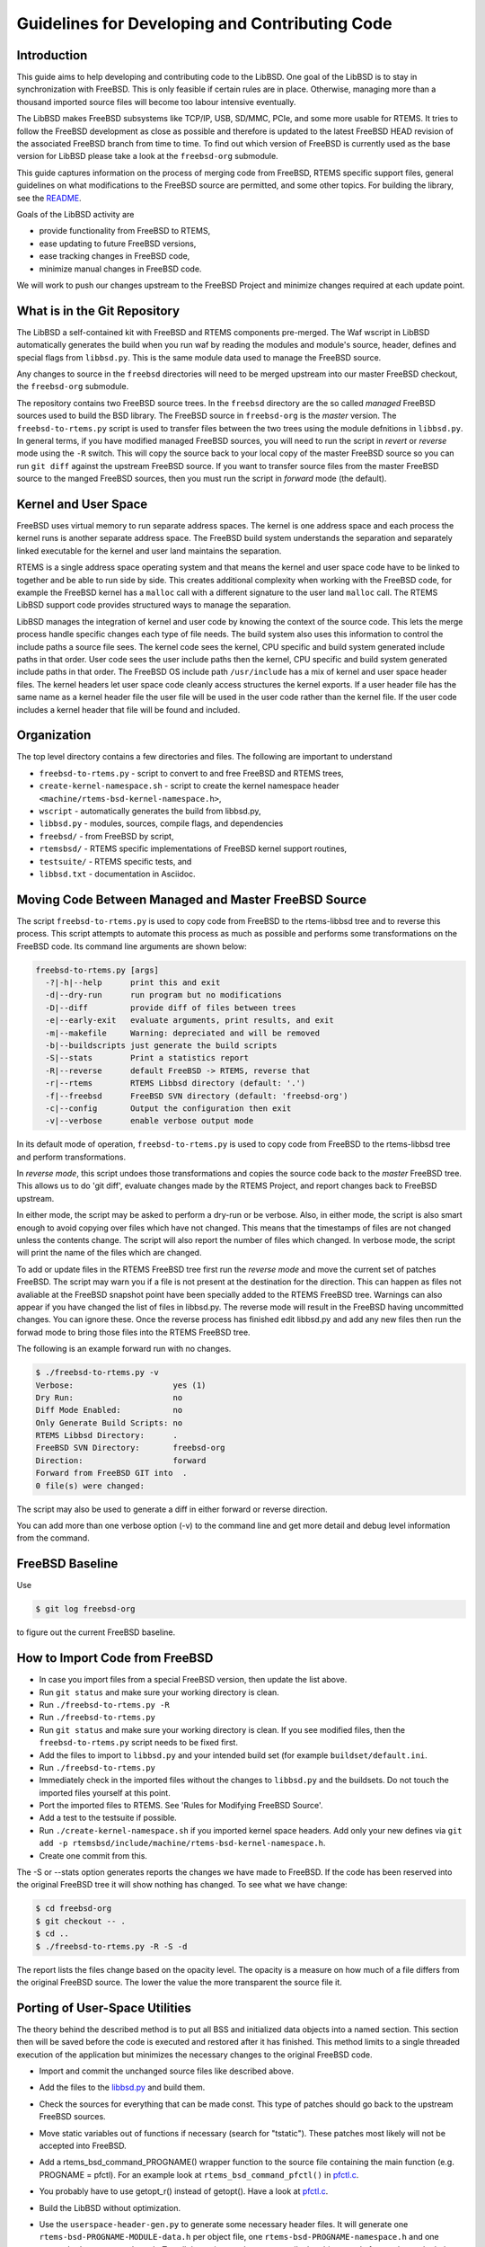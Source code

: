 Guidelines for Developing and Contributing Code
***********************************************

Introduction
============

This guide aims to help developing and contributing code to the LibBSD.  One
goal of the LibBSD is to stay in synchronization with FreeBSD.  This is only
feasible if certain rules are in place.  Otherwise, managing more than a
thousand imported source files will become too labour intensive eventually.

The LibBSD makes FreeBSD subsystems like TCP/IP, USB, SD/MMC, PCIe, and some
more usable for RTEMS.  It tries to follow the FreeBSD development as close as
possible and therefore is updated to the latest FreeBSD HEAD revision of the
associated FreeBSD branch from time to time.  To find out which version of
FreeBSD is currently used as the base version for LibBSD please take a look at
the ``freebsd-org`` submodule.

This guide captures information on the process of merging code from FreeBSD,
RTEMS specific support files, general guidelines on what modifications to the
FreeBSD source are permitted, and some other topics.  For building the library,
see the `README <README.rst>`_.

Goals of the LibBSD activity are

* provide functionality from FreeBSD to RTEMS,
* ease updating to future FreeBSD versions,
* ease tracking changes in FreeBSD code,
* minimize manual changes in FreeBSD code.

We will work to push our changes upstream to the FreeBSD Project and minimize
changes required at each update point.

What is in the Git Repository
=============================

The LibBSD a self-contained kit with FreeBSD and RTEMS components
pre-merged. The Waf wscript in LibBSD automatically generates the build when
you run waf by reading the modules and module's source, header, defines and
special flags from ``libbsd.py``. This is the same module data used to manage
the FreeBSD source.

Any changes to source in the ``freebsd`` directories will need to be merged
upstream into our master FreeBSD checkout, the ``freebsd-org`` submodule.

The repository contains two FreeBSD source trees.  In the ``freebsd`` directory
are the so called *managed* FreeBSD sources used to build the BSD library.
The FreeBSD source in ``freebsd-org`` is the *master* version.  The
``freebsd-to-rtems.py`` script is used to transfer files between the two trees
using the module defnitions in ``libbsd.py``.  In general terms, if you have
modified managed FreeBSD sources, you will need to run the script in *revert*
or *reverse* mode using the ``-R`` switch.  This will copy the source back to
your local copy of the master FreeBSD source so you can run ``git diff`` against
the upstream FreeBSD source.  If you want to transfer source files from the
master FreeBSD source to the manged FreeBSD sources, then you must run the
script in *forward* mode (the default).

Kernel and User Space
=====================

FreeBSD uses virtual memory to run separate address spaces. The kernel is one
address space and each process the kernel runs is another separate address
space. The FreeBSD build system understands the separation and separately
linked executable for the kernel and user land maintains the separation.

RTEMS is a single address space operating system and that means the kernel and
user space code have to be linked to together and be able to run side by
side. This creates additional complexity when working with the FreeBSD code,
for example the FreeBSD kernel has a ``malloc`` call with a different signature
to the user land ``malloc`` call. The RTEMS LibBSD support code provides
structured ways to manage the separation.

LibBSD manages the integration of kernel and user code by knowing the context
of the source code. This lets the merge process handle specific changes each
type of file needs. The build system also uses this information to control the
include paths a source file sees. The kernel code sees the kernel, CPU
specific and build system generated include paths in that order. User code
sees the user include paths then the kernel, CPU specific and build system
generated include paths in that order. The FreeBSD OS include path
``/usr/include`` has a mix of kernel and user space header files. The kernel
headers let user space code cleanly access structures the kernel exports. If a
user header file has the same name as a kernel header file the user file will
be used in the user code rather than the kernel file. If the user code
includes a kernel header that file will be found and included.

Organization
============

The top level directory contains a few directories and files. The following
are important to understand

* ``freebsd-to-rtems.py`` - script to convert to and free FreeBSD and RTEMS trees,
* ``create-kernel-namespace.sh`` - script to create the kernel namespace header ``<machine/rtems-bsd-kernel-namespace.h>``,
* ``wscript`` - automatically generates the build from libbsd.py,
* ``libbsd.py`` - modules, sources, compile flags, and dependencies
* ``freebsd/`` - from FreeBSD by script,
* ``rtemsbsd/`` - RTEMS specific implementations of FreeBSD kernel support routines,
* ``testsuite/`` - RTEMS specific tests, and
* ``libbsd.txt`` - documentation in Asciidoc.

Moving Code Between Managed and Master FreeBSD Source
=====================================================

The script ``freebsd-to-rtems.py`` is used to copy code from FreeBSD to the
rtems-libbsd tree and to reverse this process. This script attempts to
automate this process as much as possible and performs some transformations
on the FreeBSD code. Its command line arguments are shown below:

.. code-block:: none

    freebsd-to-rtems.py [args]
      -?|-h|--help      print this and exit
      -d|--dry-run      run program but no modifications
      -D|--diff         provide diff of files between trees
      -e|--early-exit   evaluate arguments, print results, and exit
      -m|--makefile     Warning: depreciated and will be removed
      -b|--buildscripts just generate the build scripts
      -S|--stats        Print a statistics report
      -R|--reverse      default FreeBSD -> RTEMS, reverse that
      -r|--rtems        RTEMS Libbsd directory (default: '.')
      -f|--freebsd      FreeBSD SVN directory (default: 'freebsd-org')
      -c|--config       Output the configuration then exit
      -v|--verbose      enable verbose output mode

In its default mode of operation, ``freebsd-to-rtems.py`` is used to copy code
from FreeBSD to the rtems-libbsd tree and perform transformations.

In *reverse mode*, this script undoes those transformations and copies
the source code back to the *master* FreeBSD tree. This allows us to do
'git diff', evaluate changes made by the RTEMS Project, and report changes
back to FreeBSD upstream.

In either mode, the script may be asked to perform a dry-run or be verbose.
Also, in either mode, the script is also smart enough to avoid copying over
files which have not changed. This means that the timestamps of files are
not changed unless the contents change. The script will also report the
number of files which changed. In verbose mode, the script will print
the name of the files which are changed.

To add or update files in the RTEMS FreeBSD tree first run the *reverse mode*
and move the current set of patches FreeBSD. The script may warn you if a file
is not present at the destination for the direction. This can happen as files
not avaliable at the FreeBSD snapshot point have been specially added to the
RTEMS FreeBSD tree. Warnings can also appear if you have changed the list of
files in libbsd.py. The reverse mode will result in the FreeBSD having
uncommitted changes. You can ignore these. Once the reverse process has
finished edit libbsd.py and add any new files then run the forwad mode to bring
those files into the RTEMS FreeBSD tree.

The following is an example forward run with no changes.

.. code-block:: none

    $ ./freebsd-to-rtems.py -v
    Verbose:                     yes (1)
    Dry Run:                     no
    Diff Mode Enabled:           no
    Only Generate Build Scripts: no
    RTEMS Libbsd Directory:      .
    FreeBSD SVN Directory:       freebsd-org
    Direction:                   forward
    Forward from FreeBSD GIT into  .
    0 file(s) were changed:

The script may also be used to generate a diff in either forward or reverse
direction.

You can add more than one verbose option (-v) to the command line and get more
detail and debug level information from the command.

FreeBSD Baseline
================

Use

.. code-block:: none

    $ git log freebsd-org

to figure out the current FreeBSD baseline.

How to Import Code from FreeBSD
===============================

* In case you import files from a special FreeBSD version, then update the list above.
* Run ``git status`` and make sure your working directory is clean.
* Run ``./freebsd-to-rtems.py -R``
* Run ``./freebsd-to-rtems.py``
* Run ``git status`` and make sure your working directory is clean.  If you see modified files, then the ``freebsd-to-rtems.py`` script needs to be fixed first.
* Add the files to import to ``libbsd.py`` and your intended build set (for example ``buildset/default.ini``.
* Run ``./freebsd-to-rtems.py``
* Immediately check in the imported files without the changes to ``libbsd.py`` and the buildsets.  Do not touch the imported files yourself at this point.
* Port the imported files to RTEMS.  See 'Rules for Modifying FreeBSD Source'.
* Add a test to the testsuite if possible.
* Run ``./create-kernel-namespace.sh`` if you imported kernel space headers.  Add only your new defines via ``git add -p rtemsbsd/include/machine/rtems-bsd-kernel-namespace.h``.
* Create one commit from this.

The -S or --stats option generates reports the changes we have made to
FreeBSD. If the code has been reserved into the original FreeBSD tree it will
show nothing has changed. To see what we have change:

.. code-block:: none

    $ cd freebsd-org
    $ git checkout -- .
    $ cd ..
    $ ./freebsd-to-rtems.py -R -S -d

The report lists the files change based on the opacity level. The opacity is a
measure on how much of a file differs from the original FreeBSD source. The
lower the value the more transparent the source file it.

Porting of User-Space Utilities
===============================

The theory behind the described method is to put all BSS and initialized data
objects into a named section. This section then will be saved before the code is
executed and restored after it has finished. This method limits to a single
threaded execution of the application but minimizes the necessary changes to the
original FreeBSD code.

* Import and commit the unchanged source files like described above.
* Add the files to the `<libbsd.py>`_ and build them.
* Check the sources for everything that can be made const. This type of patches
  should go back to the upstream FreeBSD sources.
* Move static variables out of functions if necessary (search for
  "\tstatic"). These patches most likely will not be accepted into FreeBSD.
* Add a rtems_bsd_command_PROGNAME() wrapper function to the source file
  containing the main function (e.g. PROGNAME = pfctl). For an example look at
  ``rtems_bsd_command_pfctl()`` in `pfctl.c <freebsd/sbin/pfctl/pfctl.c>`_.
* You probably have to use getopt_r() instead of getopt(). Have a look at
  `pfctl.c <freebsd/sbin/pfctl/pfctl.c>`_.
* Build the LibBSD without optimization.
* Use the ``userspace-header-gen.py`` to generate some necessary header
  files. It will generate one ``rtems-bsd-PROGNAME-MODULE-data.h`` per object file, one
  ``rtems-bsd-PROGNAME-namespace.h`` and one ``rtems-bsd-PROGNAME-data.h``. To call
  the script, you have to compile the objects and afterwards run the helper
  script with a call similar to this one:
  ``python ./userspace-header-gen.py build/arm-rtems4.12-xilinx_zynq_a9_qemu/freebsd/sbin/pfctl/*.o -p pfctl``
  Replace the name (given via -p option) by the name of the userspace tool. It
  has to match the name that is used in the RTEMS linker set further below.
  ``Note:`` the script ``userspace-header-gen.py`` depends on pyelftools. It can be
  installed using pip:
  ``pip install --user pyelftools``
* If you regenerated files that have already been generated, you may have to
  remove RTEMS-specific names from the namespace. The defaults (linker set names
  and rtems_bsd_program_.*) should already be filtered.
* Put the generated header files into the same folder like the source files.
* At the top of each source file place the following right after the user-space header:

  .. code-block:: c

       #ifdef __rtems__
       #include <machine/rtems-bsd-program.h>
       #include "rtems-bsd-PROGNAME-namespace.h"
       #endif /* __rtems__ */

  The following command may be useful:

  .. code-block:: none

       sed -i 's%#include <machine/rtems-bsd-user-space.h>%#include <machine/rtems-bsd-user-space.h>\n\n#ifdef __rtems__\n#include <machine/rtems-bsd-program.h>\n#include "rtems-bsd-PROGNAME-namespace.h"\n#endif /* __rtems__ */%' *.c

* At the bottom of each source file place the follwing:

  .. code-block:: c

       #ifdef __rtems__
       #include "rtems-bsd-PROGNAME-FILE-data.h"
       #endif /* __rtems__ */

  The following command may be useful:

  .. code-block:: none

       for i in *.c ; do n=$(basename $i .c) ; echo -e "#ifdef __rtems__\n#include \"rtems-bsd-PROGNAME-$n-data.h\"\n#endif /* __rtems__ */" >> $i ; done
* Create one compilable commit.

Rules for Modifying FreeBSD Source
==================================

Do not reformat original FreeBSD code.  Do not perform white space changes even
if you get git commit warnings.  **Check your editor settings so that it does
not perform white space changes automatically**, for example adding a newline
to the end of the file.  White space changes may result in conflicts during
updates, especially changes at the end of a file.

Changes in FreeBSD files must be done using ``__rtems__`` C pre-processor guards.
This makes synchronization with the FreeBSD upstream easier and is very
important.  Patches which do not follow these rules will be rejected.  Only add
lines.  If your patch contains lines starting with a ``-``, then this is wrong.
Subtract code by added ``#ifndef __rtems__``.  For example:

.. code-block:: c

     /* Global variables for the kernel. */

     #ifndef __rtems__
     /* 1.1 */
     extern char kernelname[MAXPATHLEN];
     #endif /* __rtems__ */

     extern int tick;			/* usec per tick (1000000 / hz) */

.. code-block:: c

     #if defined(_KERNEL) || defined(_WANT_FILE)
     #ifdef __rtems__
     #include <rtems/libio_.h>
     #include <sys/fcntl.h>
     #endif /* __rtems__ */
     /*
      * Kernel descriptor table.
      * One entry for each open kernel vnode and socket.
      *
      * Below is the list of locks that protects members in struct file.
      *
      * (f) protected with mtx_lock(mtx_pool_find(fp))
      * (d) cdevpriv_mtx
      * none	not locked
      */

.. code-block:: c

     extern int profprocs;			/* number of process's profiling */
     #ifndef __rtems__
     extern volatile int ticks;
     #else /* __rtems__ */
     #include <rtems/score/watchdogimpl.h>
     #define ticks _Watchdog_Ticks_since_boot
     #endif /* __rtems__ */

     #endif /* _KERNEL */

Add nothing (even blank lines) before or after the ``__rtems__`` guards.  Always
include a ``__rtems__`` in the guards to make searches easy, so use

* ``#ifndef __rtems__``,
* ``#ifdef __rtems__``,
* ``#else /* __rtems__ */``, and
* ``#endif /* __rtems__ */``.

The guards must start at the begin of the line.  Examples for wrong guards:

.. code-block:: c

    static void
    guards_must_start_at_the_begin_of_the_line(int j)
    {

            /* WRONG */
            #ifdef __rtems__
            return (j + 1);
            #else /* __rtems__ */
            return (j + 2);
            #endif /* __rtems__ */
    }

    static void
    missing_rtems_comments_in_the_guards(int j)
    {

    #ifdef __rtems__
            return (j + 3);
    /* WRONG */
    #else
            return (j + 4);
    #endif
    }

The FreeBSD build and configuration system uses option header files, e.g.
``#include "opt_xyz.h"`` in an unmodified FreeBSD file.  This include is
transformed by the import script into ``#include <rtems/bsd/local/opt_xyz.h>``.  Do
not disable option header includes via guards.  Instead, add an empty option
header, e.g. ``touch rtemsbsd/include/rtems/bsd/local/opt_xyz.h``.

.. code-block:: c

    /* WRONG */
    #ifndef __rtems__
    #include <rtems/bsd/local/opt_xyz.h>
    #endif /* __rtems__ */

In general, provide empty header files and do not guard includes.

For new code use
`STYLE(9) <http://www.freebsd.org/cgi/man.cgi?query=style&apropos=0&sektion=9>`_.

Update FreeBSD Baseline
=======================

Perform the following steps to do a FreeBSD baseline update:

* Update ``__FreeBSD_version`` in ``rtemsbsd/include/machine/rtems-bsd-version.h``

* Update the namespace header file.

* Review all code blocks with the ``REVIEW-AFTER-FREEBSD-BASELINE-UPDATE`` tag.

Automatically Generated FreeBSD Files
=====================================

Some source and header files are automatically generated during the FreeBSD
build process.  The ``Makefile.todo`` file performs this manually.  The should be
included in ``freebsd-to-rtems.py`` script some time in the future.  For details,
see also
`KOBJ(9) <http://www.freebsd.org/cgi/man.cgi?query=kobj&sektion=9&apropos=0>`_.

Reference Board Support Package
===============================

The reference BSP for LibBSD development is ``arm/xilinx_zynq_a9_qemu``.  All
patches shall be tested for this BSP.  The BSP runs on the Qemu simulator which
has some benefits for development and test of the LibBSD

* ``NULL`` pointer read and write protection,
* Qemu is a fast simulator,
* Qemu provides support for GDB watchpoints,
* Qemu provides support for virtual Ethernet networks, e.g. TUN and bridge
  devices (you can run multiple test instances on one virtual network).

Board Support Package Requirements
==================================

In FreeBSD, interrupt handler may use mutexes.  In RTEMS, using mutexes from
within interrupt context is not allowed, so the Board Support Package (BSP)
should support the
`Interrupt Manager <https://docs.rtems.org/branches/master/c-user/interrupt/directives.html#rtems-interrupt-server-handler-install>`_
in general.

Network Interface Drivers Hints
===============================

Link Up/Down Events
-------------------

You can notifiy the application space of link up/down events in your network
interface driver via the
``if_link_state_change(LINK_STATE_UP/LINK_STATE_DOWN)`` function.  The
DHCPCD(8) client is a consumer of these events for example.  Make sure that the
interface flag ``IFF_UP`` and the interface driver flag ``IFF_DRV_RUNNING`` is
set in case the link is up, otherwise ``ether_output()`` will return the error
status ``ENETDOWN``.

FreeBSD Kernel Features Ported to LibBSD
========================================

All lock based synchronization primitives are implemented through mutexes using
the priority inheritance protocol.

* `BUS_DMA(9) <http://www.freebsd.org/cgi/man.cgi?query=bus_dma&sektion=9>`_: Bus and Machine Independent DMA Mapping Interface
* `BUS_SPACE(9) <http://www.freebsd.org/cgi/man.cgi?query=bus_space&sektion=9>`_: Bus space manipulation functions
* `CALLOUT(9) <http://www.freebsd.org/cgi/man.cgi?query=callout&sektion=9>`_: Execute a function after a specified length of time
* `CONDVAR(9) <http://www.freebsd.org/cgi/man.cgi?query=condvar&sektion=9>`_: Kernel condition variable
* `DEVICE(9) <http://www.freebsd.org/cgi/man.cgi?query=device&sektion=9>`_: An abstract representation of a device
* `DRIVER(9) <http://www.freebsd.org/cgi/man.cgi?query=driver&sektion=9>`_: Structure describing a device driver
* `EPOCH(9) <http://www.freebsd.org/cgi/man.cgi?query=epoch&sektion=9>`_: Kernel epoch based reclamation
* `MUTEX(9) <http://www.freebsd.org/cgi/man.cgi?query=mutex&sektion=9>`_: Kernel synchronization primitives
* `RMAN(9) <http://www.freebsd.org/cgi/man.cgi?query=rman&sektion=9>`_: Resource management functions
* `RMLOCK(9) <http://www.freebsd.org/cgi/man.cgi?query=rmlock&sektion=9>`_: Kernel reader/writer lock optimized for read-mostly access patterns
* `RWLOCK(9) <http://www.freebsd.org/cgi/man.cgi?query=rwlock&sektion=9>`_: Kernel reader/writer lock
* `SX(9) <http://www.freebsd.org/cgi/man.cgi?query=sx&sektion=9>`_: Kernel shared/exclusive lock
* `SYSCTL(9) <http://www.freebsd.org/cgi/man.cgi?query=SYSCTL_DECL&sektion=9>`_: Dynamic and static sysctl MIB creation functions
* `SYSINIT(9) <http://www.freebsd.org/cgi/man.cgi?query=sysinit&sektion=9>`_: A framework for dynamic kernel initialization
* `TASKQUEUE(9) <http://www.freebsd.org/cgi/man.cgi?query=taskqueue&sektion=9>`_: Asynchronous task execution
* `UMA(9) <http://www.freebsd.org/cgi/man.cgi?query=uma&sektion=9>`_: General-purpose kernel object allocator

LibBSD Initialization Details
=============================

The initialization of LibBSD is based on the FreeBSD
`SYSINIT(9) <http://www.freebsd.org/cgi/man.cgi?query=sysinit&sektion=9>`_
infrastructure.  The key to initializing a system is to ensure that the desired
device drivers are explicitly pulled into the linked application.  This plus
linking against the LibBSD (``libbsd.a``) will pull in the necessary FreeBSD
infrastructure.

The FreeBSD kernel is not a library like the RTEMS kernel.  It is a bunch of
object files linked together.  If we have a library, then creating the
executable is simple.  We begin with a start symbol and recursively resolve all
references.  With a bunch of object files linked together we need a different
mechanism.  Most object files don't know each other.  Lets say we have a driver
module.  The rest of the system has no references to this driver module.  The
driver module needs a way to tell the rest of the system: Hey, kernel I am
here, please use my services!

This registration of independent components is performed by SYSINIT(9) and
specializations

The SYSINIT(9) uses some global data structures that are placed in a certain
section.  In the linker command file we need this:

.. code-block:: none

    .rtemsroset : {
            KEEP (*(SORT(.rtemsroset.*)))
    }

    .rtemsrwset : {
            KEEP (*(SORT(.rtemsrwset.*)))
    }

This results for example in this executable layout:

.. code-block:: none

    [...]
     *(SORT(.rtemsroset.*))
     .rtemsroset.bsd.modmetadata_set.begin
                    0x000000000025fe00        0x0 libbsd.a(rtems-bsd-init.o)
                    0x000000000025fe00                _bsd__start_set_modmetadata_set
     .rtemsroset.bsd.modmetadata_set.content
                    0x000000000025fe00        0x8 libbsd.a(rtems-bsd-nexus.o)
     .rtemsroset.bsd.modmetadata_set.content
                    0x000000000025fe08        0x4 libbsd.a(kern_module.o)
    [...]
     .rtemsroset.bsd.modmetadata_set.content
                    0x000000000025fe68        0x4 libbsd.a(mii.o)
     .rtemsroset.bsd.modmetadata_set.content
                    0x000000000025fe6c        0x4 libbsd.a(mii_bitbang.o)
     .rtemsroset.bsd.modmetadata_set.end
                    0x000000000025fe70        0x0 libbsd.a(rtems-bsd-init.o)
                    0x000000000025fe70                _bsd__stop_set_modmetadata_set
    [...]
    .rtemsrwset     0x000000000030bad0      0x290
     *(SORT(.rtemsrwset.*))
     .rtemsrwset.bsd.sysinit_set.begin
                    0x000000000030bad0        0x0 libbsd.a(rtems-bsd-init.o)
                    0x000000000030bad0                _bsd__start_set_sysinit_set
     .rtemsrwset.bsd.sysinit_set.content
                    0x000000000030bad0        0x4 libbsd.a(rtems-bsd-nexus.o)
     .rtemsrwset.bsd.sysinit_set.content
                    0x000000000030bad4        0x8 libbsd.a(rtems-bsd-thread.o)
     .rtemsrwset.bsd.sysinit_set.content
                    0x000000000030badc        0x4 libbsd.a(init_main.o)
    [...]
     .rtemsrwset.bsd.sysinit_set.content
                    0x000000000030bd54        0x4 libbsd.a(frag6.o)
     .rtemsrwset.bsd.sysinit_set.content
                    0x000000000030bd58        0x8 libbsd.a(uipc_accf.o)
     .rtemsrwset.bsd.sysinit_set.end
                    0x000000000030bd60        0x0 libbsd.a(rtems-bsd-init.o)
                    0x000000000030bd60                _bsd__stop_set_sysinit_set
    [...]

Here you can see, that some global data structures are collected into
continuous memory areas.  This memory area can be identified by start and stop
symbols.  This constructs a table of uniform items.

The low level FreeBSD code calls at some time during the initialization the
mi_startup() function (machine independent startup).  This function will sort
the SYSINIT(9) set and call handler functions which perform further
initialization.  The last step is the scheduler invocation.

The SYSINIT(9) routines are run in ``mi_startup()`` which is called by
``rtems_bsd_initialize()``.  This is also explained in "The Design and
Implementation of the FreeBSD Operating System" section 14.3 "Kernel
Initialization".

In RTEMS, we have a library and not a bunch of object files.  Thus we need a
way to pull-in the desired services out of the libbsd.  Here the
``rtems-bsd-sysinit.h`` comes into play.  The SYSINIT(9) macros have been
modified and extended for RTEMS in ``<sys/kernel.h>``:

.. code-block:: none

    #ifndef __rtems__
    #define C_SYSINIT(uniquifier, subsystem, order, func, ident)    \
            static struct sysinit uniquifier ## _sys_init = {       \
                    subsystem,                                      \
                    order,                                          \
                    func,                                           \
                    (ident)                                         \
            };                                                      \
            DATA_SET(sysinit_set,uniquifier ## _sys_init)
    #else /* __rtems__ */
    #define SYSINIT_ENTRY_NAME(uniquifier)                          \
            _bsd_ ## uniquifier ## _sys_init
    #define SYSINIT_REFERENCE_NAME(uniquifier)                      \
            _bsd_ ## uniquifier ## _sys_init_ref
    #define C_SYSINIT(uniquifier, subsystem, order, func, ident)    \
            struct sysinit SYSINIT_ENTRY_NAME(uniquifier) = {       \
                    subsystem,                                      \
                    order,                                          \
                    func,                                           \
                    (ident)                                         \
            };                                                      \
            RWDATA_SET(sysinit_set,SYSINIT_ENTRY_NAME(uniquifier))
    #define SYSINIT_REFERENCE(uniquifier)                           \
            extern struct sysinit SYSINIT_ENTRY_NAME(uniquifier);   \
            static struct sysinit const * const                     \
            SYSINIT_REFERENCE_NAME(uniquifier) __used               \
            = &SYSINIT_ENTRY_NAME(uniquifier)
    #define SYSINIT_MODULE_REFERENCE(mod)                           \
            SYSINIT_REFERENCE(mod ## module)
    #define SYSINIT_DRIVER_REFERENCE(driver, bus)                   \
            SYSINIT_MODULE_REFERENCE(driver ## _ ## bus)
    #define SYSINIT_DOMAIN_REFERENCE(dom)                           \
            SYSINIT_REFERENCE(domain_add_ ## dom)
    #endif /* __rtems__ */

Here you see that the SYSINIT(9) entries are no longer static.  The
``*_REFERENCE()`` macros will create references to the corresponding modules
which are later resolved by the linker.  The application has to provide an
object file with references to all required FreeBSD modules.

System Control Hints
====================

If you get undefined references to ``_bsd_sysctl_*`` symbols, then you have to
locate and add the associated system control node, see
`SYSCTL(9) <http://www.freebsd.org/cgi/man.cgi?query=SYSCTL_DECL&sektion=9>`_.

Issues and TODO
===============

* PCI support on x86 uses a quick and dirty hack, see pci_reserve_map().

* Priority queues are broken with clustered scheduling.

* Per-CPU data should be enabled once the new stack is ready for SMP.

* Per-CPU NETISR(9) should be enabled onece the new stack is ready for SMP.

* Multiple routing tables are not supported.  Every FIB value is set to zero
  (= BSD_DEFAULT_FIB).

* Process identifiers are not supported.  Every PID value is set to zero
  (= BSD_DEFAULT_PID).

* User credentials are not supported.  The following functions allow the
  operation for everyone

  * prison_equal_ip4(),
  * chgsbsize(),
  * cr_cansee(),
  * cr_canseesocket() and
  * cr_canseeinpcb().

* A basic USB functionality test that is known to work on Qemu is desirable.

* Adapt generic IRQ PIC interface code to Simple Vectored Interrupt Model
  so that those architectures can use new TCP/IP and USB code.

* freebsd-userspace/rtems/include/sys/syslog.h is a copy from the old
  RTEMS TCP/IP stack. For some reason, the __printflike markers do not
  compile in this environment. We may want to use the FreeBSD syslog.h
  and get this addressed.

* in_cksum implementations for architectures not supported by FreeBSD.
  This will require figuring out where to put implementations that do
  not originate from FreeBSD and are populated via the script.

* MAC support functions are not thread-safe ("freebsd/lib/libc/posix1e/mac.c").

* IFCONFIG(8): IEEE80211 support is disabled.  This module depends on a XML
  parser and mmap().

* get_cyclecount(): The implementation is a security problem.

* What to do with the priority parameter present in the FreeBSD synchronization
  primitives and the thread creation functions?

* TASKQUEUE(9): Support spin mutexes.

* ZONE(9): Review allocator lock usage in rtems-bsd-chunk.c.

* KQUEUE(2): Choose proper lock for global kqueue list.

* TIMEOUT(9): Maybe use special task instead of timer server to call
  callout_tick().

* sysctl_handle_opaque(): Implement reliable snapshots.

* PING6(8): What to do with SIGALARM?

* <sys/param.h>: Update Newlib to use a MSIZE of 256.

* BPF(4): Add support for zero-copy buffers.

* UNIX(4): Fix race conditions in the area of socket object and file node
  destruction.  Add support for file descriptor transmission via control
  messages.

* PRINTF(9): Add support for log(), the %D format specifier is missing in the
  normal printf() family.

* Why is the interrupt server used?  The BSD interrupt handlers can block on
  synchronization primitives like mutexes.  This is in contrast to RTEMS
  interrupt service routines.  The BSPs using the generic interrupt support
  must implement the ``bsp_interrupt_vector_enable()`` and
  ``bsp_interrupt_vector_disable()`` routines.  They normally enable/disable a
  particular interrupt source at the interrupt controller.  This can be used to
  implement the interrupt server.  The interrupt server is a task that wakes-up
  in case an associated interrupt happens.  The interrupt source is disabled in
  a generic interrupt handler that wakes-up the interrupt server task.   Once
  the postponed interrupt processing is performed in the interrupt server the
  interrupt source is enabled again.

* Convert all BSP linkcmds to use a linkcmds.base so the sections are
  easier to insert.

* NIC Device Drivers
* Only common PCI NIC drivers have been included in the initial set. These
  do not include any system on chip or ISA drivers.
* PCI configuration probe does not appear to happen to determine if a
  NIC is in I/O or memory space. We have worked around this by using a
  static hint to tell the fxp driver the correct mode. But this needs to
  be addressed.
* The ISA drivers require more BSD infrastructure to be addressed. This was
  outside the scope of the initial porting effort.

* devfs (Device file system): There is a minimal implementation based on IMFS.
  The mount point is fixed to "/dev". Note that the devfs is only used by the
  cdev subsystem. cdev has been adapted so that the full path (including the
  leading "/dev") is given to devfs.  This saves some copy operations.

  devfs_create() first creates the full path and then creates an IMFS generic
  node for the device.

  TBD: remove empty paths on devfs_destroy().

* altq_subr.c - Arbitrary choices were made in this file that RTEMS would not
  support tsc frequency change.  Additionally, the clock frequency for
  machclk_freq is always measured for RTEMS.

* conf.h - In order to add make_dev and destroy_dev, variables in the cdev
  structure that were not being used were conditionally compiled out. The
  capability of supporting children did not appear to be needed and was not
  implemented in the rtems version of these routines.

* Problem to report to FreeBSD: The MMAP_NOT_AVAILABLE define is inverted on
  its usage.  When it is defined the mmap method is called. Additionally, it is
  not used thoroughly. It is not used in the unmap portion of the source.  The
  file rec_open.c uses the define MMAP_NOT_AVAILABLE to wrap the call to mmap
  and file rec_close.c uses the munmap method.

